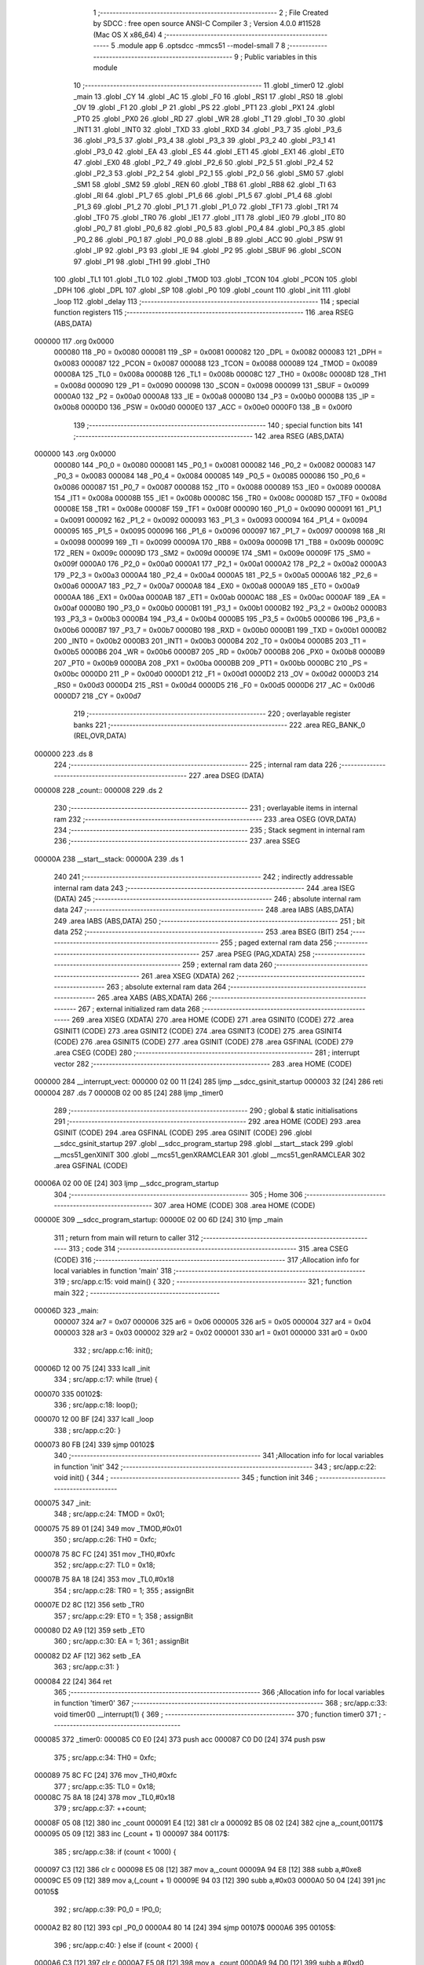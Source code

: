                                       1 ;--------------------------------------------------------
                                      2 ; File Created by SDCC : free open source ANSI-C Compiler
                                      3 ; Version 4.0.0 #11528 (Mac OS X x86_64)
                                      4 ;--------------------------------------------------------
                                      5 	.module app
                                      6 	.optsdcc -mmcs51 --model-small
                                      7 	
                                      8 ;--------------------------------------------------------
                                      9 ; Public variables in this module
                                     10 ;--------------------------------------------------------
                                     11 	.globl _timer0
                                     12 	.globl _main
                                     13 	.globl _CY
                                     14 	.globl _AC
                                     15 	.globl _F0
                                     16 	.globl _RS1
                                     17 	.globl _RS0
                                     18 	.globl _OV
                                     19 	.globl _F1
                                     20 	.globl _P
                                     21 	.globl _PS
                                     22 	.globl _PT1
                                     23 	.globl _PX1
                                     24 	.globl _PT0
                                     25 	.globl _PX0
                                     26 	.globl _RD
                                     27 	.globl _WR
                                     28 	.globl _T1
                                     29 	.globl _T0
                                     30 	.globl _INT1
                                     31 	.globl _INT0
                                     32 	.globl _TXD
                                     33 	.globl _RXD
                                     34 	.globl _P3_7
                                     35 	.globl _P3_6
                                     36 	.globl _P3_5
                                     37 	.globl _P3_4
                                     38 	.globl _P3_3
                                     39 	.globl _P3_2
                                     40 	.globl _P3_1
                                     41 	.globl _P3_0
                                     42 	.globl _EA
                                     43 	.globl _ES
                                     44 	.globl _ET1
                                     45 	.globl _EX1
                                     46 	.globl _ET0
                                     47 	.globl _EX0
                                     48 	.globl _P2_7
                                     49 	.globl _P2_6
                                     50 	.globl _P2_5
                                     51 	.globl _P2_4
                                     52 	.globl _P2_3
                                     53 	.globl _P2_2
                                     54 	.globl _P2_1
                                     55 	.globl _P2_0
                                     56 	.globl _SM0
                                     57 	.globl _SM1
                                     58 	.globl _SM2
                                     59 	.globl _REN
                                     60 	.globl _TB8
                                     61 	.globl _RB8
                                     62 	.globl _TI
                                     63 	.globl _RI
                                     64 	.globl _P1_7
                                     65 	.globl _P1_6
                                     66 	.globl _P1_5
                                     67 	.globl _P1_4
                                     68 	.globl _P1_3
                                     69 	.globl _P1_2
                                     70 	.globl _P1_1
                                     71 	.globl _P1_0
                                     72 	.globl _TF1
                                     73 	.globl _TR1
                                     74 	.globl _TF0
                                     75 	.globl _TR0
                                     76 	.globl _IE1
                                     77 	.globl _IT1
                                     78 	.globl _IE0
                                     79 	.globl _IT0
                                     80 	.globl _P0_7
                                     81 	.globl _P0_6
                                     82 	.globl _P0_5
                                     83 	.globl _P0_4
                                     84 	.globl _P0_3
                                     85 	.globl _P0_2
                                     86 	.globl _P0_1
                                     87 	.globl _P0_0
                                     88 	.globl _B
                                     89 	.globl _ACC
                                     90 	.globl _PSW
                                     91 	.globl _IP
                                     92 	.globl _P3
                                     93 	.globl _IE
                                     94 	.globl _P2
                                     95 	.globl _SBUF
                                     96 	.globl _SCON
                                     97 	.globl _P1
                                     98 	.globl _TH1
                                     99 	.globl _TH0
                                    100 	.globl _TL1
                                    101 	.globl _TL0
                                    102 	.globl _TMOD
                                    103 	.globl _TCON
                                    104 	.globl _PCON
                                    105 	.globl _DPH
                                    106 	.globl _DPL
                                    107 	.globl _SP
                                    108 	.globl _P0
                                    109 	.globl _count
                                    110 	.globl _init
                                    111 	.globl _loop
                                    112 	.globl _delay
                                    113 ;--------------------------------------------------------
                                    114 ; special function registers
                                    115 ;--------------------------------------------------------
                                    116 	.area RSEG    (ABS,DATA)
      000000                        117 	.org 0x0000
                           000080   118 _P0	=	0x0080
                           000081   119 _SP	=	0x0081
                           000082   120 _DPL	=	0x0082
                           000083   121 _DPH	=	0x0083
                           000087   122 _PCON	=	0x0087
                           000088   123 _TCON	=	0x0088
                           000089   124 _TMOD	=	0x0089
                           00008A   125 _TL0	=	0x008a
                           00008B   126 _TL1	=	0x008b
                           00008C   127 _TH0	=	0x008c
                           00008D   128 _TH1	=	0x008d
                           000090   129 _P1	=	0x0090
                           000098   130 _SCON	=	0x0098
                           000099   131 _SBUF	=	0x0099
                           0000A0   132 _P2	=	0x00a0
                           0000A8   133 _IE	=	0x00a8
                           0000B0   134 _P3	=	0x00b0
                           0000B8   135 _IP	=	0x00b8
                           0000D0   136 _PSW	=	0x00d0
                           0000E0   137 _ACC	=	0x00e0
                           0000F0   138 _B	=	0x00f0
                                    139 ;--------------------------------------------------------
                                    140 ; special function bits
                                    141 ;--------------------------------------------------------
                                    142 	.area RSEG    (ABS,DATA)
      000000                        143 	.org 0x0000
                           000080   144 _P0_0	=	0x0080
                           000081   145 _P0_1	=	0x0081
                           000082   146 _P0_2	=	0x0082
                           000083   147 _P0_3	=	0x0083
                           000084   148 _P0_4	=	0x0084
                           000085   149 _P0_5	=	0x0085
                           000086   150 _P0_6	=	0x0086
                           000087   151 _P0_7	=	0x0087
                           000088   152 _IT0	=	0x0088
                           000089   153 _IE0	=	0x0089
                           00008A   154 _IT1	=	0x008a
                           00008B   155 _IE1	=	0x008b
                           00008C   156 _TR0	=	0x008c
                           00008D   157 _TF0	=	0x008d
                           00008E   158 _TR1	=	0x008e
                           00008F   159 _TF1	=	0x008f
                           000090   160 _P1_0	=	0x0090
                           000091   161 _P1_1	=	0x0091
                           000092   162 _P1_2	=	0x0092
                           000093   163 _P1_3	=	0x0093
                           000094   164 _P1_4	=	0x0094
                           000095   165 _P1_5	=	0x0095
                           000096   166 _P1_6	=	0x0096
                           000097   167 _P1_7	=	0x0097
                           000098   168 _RI	=	0x0098
                           000099   169 _TI	=	0x0099
                           00009A   170 _RB8	=	0x009a
                           00009B   171 _TB8	=	0x009b
                           00009C   172 _REN	=	0x009c
                           00009D   173 _SM2	=	0x009d
                           00009E   174 _SM1	=	0x009e
                           00009F   175 _SM0	=	0x009f
                           0000A0   176 _P2_0	=	0x00a0
                           0000A1   177 _P2_1	=	0x00a1
                           0000A2   178 _P2_2	=	0x00a2
                           0000A3   179 _P2_3	=	0x00a3
                           0000A4   180 _P2_4	=	0x00a4
                           0000A5   181 _P2_5	=	0x00a5
                           0000A6   182 _P2_6	=	0x00a6
                           0000A7   183 _P2_7	=	0x00a7
                           0000A8   184 _EX0	=	0x00a8
                           0000A9   185 _ET0	=	0x00a9
                           0000AA   186 _EX1	=	0x00aa
                           0000AB   187 _ET1	=	0x00ab
                           0000AC   188 _ES	=	0x00ac
                           0000AF   189 _EA	=	0x00af
                           0000B0   190 _P3_0	=	0x00b0
                           0000B1   191 _P3_1	=	0x00b1
                           0000B2   192 _P3_2	=	0x00b2
                           0000B3   193 _P3_3	=	0x00b3
                           0000B4   194 _P3_4	=	0x00b4
                           0000B5   195 _P3_5	=	0x00b5
                           0000B6   196 _P3_6	=	0x00b6
                           0000B7   197 _P3_7	=	0x00b7
                           0000B0   198 _RXD	=	0x00b0
                           0000B1   199 _TXD	=	0x00b1
                           0000B2   200 _INT0	=	0x00b2
                           0000B3   201 _INT1	=	0x00b3
                           0000B4   202 _T0	=	0x00b4
                           0000B5   203 _T1	=	0x00b5
                           0000B6   204 _WR	=	0x00b6
                           0000B7   205 _RD	=	0x00b7
                           0000B8   206 _PX0	=	0x00b8
                           0000B9   207 _PT0	=	0x00b9
                           0000BA   208 _PX1	=	0x00ba
                           0000BB   209 _PT1	=	0x00bb
                           0000BC   210 _PS	=	0x00bc
                           0000D0   211 _P	=	0x00d0
                           0000D1   212 _F1	=	0x00d1
                           0000D2   213 _OV	=	0x00d2
                           0000D3   214 _RS0	=	0x00d3
                           0000D4   215 _RS1	=	0x00d4
                           0000D5   216 _F0	=	0x00d5
                           0000D6   217 _AC	=	0x00d6
                           0000D7   218 _CY	=	0x00d7
                                    219 ;--------------------------------------------------------
                                    220 ; overlayable register banks
                                    221 ;--------------------------------------------------------
                                    222 	.area REG_BANK_0	(REL,OVR,DATA)
      000000                        223 	.ds 8
                                    224 ;--------------------------------------------------------
                                    225 ; internal ram data
                                    226 ;--------------------------------------------------------
                                    227 	.area DSEG    (DATA)
      000008                        228 _count::
      000008                        229 	.ds 2
                                    230 ;--------------------------------------------------------
                                    231 ; overlayable items in internal ram 
                                    232 ;--------------------------------------------------------
                                    233 	.area	OSEG    (OVR,DATA)
                                    234 ;--------------------------------------------------------
                                    235 ; Stack segment in internal ram 
                                    236 ;--------------------------------------------------------
                                    237 	.area	SSEG
      00000A                        238 __start__stack:
      00000A                        239 	.ds	1
                                    240 
                                    241 ;--------------------------------------------------------
                                    242 ; indirectly addressable internal ram data
                                    243 ;--------------------------------------------------------
                                    244 	.area ISEG    (DATA)
                                    245 ;--------------------------------------------------------
                                    246 ; absolute internal ram data
                                    247 ;--------------------------------------------------------
                                    248 	.area IABS    (ABS,DATA)
                                    249 	.area IABS    (ABS,DATA)
                                    250 ;--------------------------------------------------------
                                    251 ; bit data
                                    252 ;--------------------------------------------------------
                                    253 	.area BSEG    (BIT)
                                    254 ;--------------------------------------------------------
                                    255 ; paged external ram data
                                    256 ;--------------------------------------------------------
                                    257 	.area PSEG    (PAG,XDATA)
                                    258 ;--------------------------------------------------------
                                    259 ; external ram data
                                    260 ;--------------------------------------------------------
                                    261 	.area XSEG    (XDATA)
                                    262 ;--------------------------------------------------------
                                    263 ; absolute external ram data
                                    264 ;--------------------------------------------------------
                                    265 	.area XABS    (ABS,XDATA)
                                    266 ;--------------------------------------------------------
                                    267 ; external initialized ram data
                                    268 ;--------------------------------------------------------
                                    269 	.area XISEG   (XDATA)
                                    270 	.area HOME    (CODE)
                                    271 	.area GSINIT0 (CODE)
                                    272 	.area GSINIT1 (CODE)
                                    273 	.area GSINIT2 (CODE)
                                    274 	.area GSINIT3 (CODE)
                                    275 	.area GSINIT4 (CODE)
                                    276 	.area GSINIT5 (CODE)
                                    277 	.area GSINIT  (CODE)
                                    278 	.area GSFINAL (CODE)
                                    279 	.area CSEG    (CODE)
                                    280 ;--------------------------------------------------------
                                    281 ; interrupt vector 
                                    282 ;--------------------------------------------------------
                                    283 	.area HOME    (CODE)
      000000                        284 __interrupt_vect:
      000000 02 00 11         [24]  285 	ljmp	__sdcc_gsinit_startup
      000003 32               [24]  286 	reti
      000004                        287 	.ds	7
      00000B 02 00 85         [24]  288 	ljmp	_timer0
                                    289 ;--------------------------------------------------------
                                    290 ; global & static initialisations
                                    291 ;--------------------------------------------------------
                                    292 	.area HOME    (CODE)
                                    293 	.area GSINIT  (CODE)
                                    294 	.area GSFINAL (CODE)
                                    295 	.area GSINIT  (CODE)
                                    296 	.globl __sdcc_gsinit_startup
                                    297 	.globl __sdcc_program_startup
                                    298 	.globl __start__stack
                                    299 	.globl __mcs51_genXINIT
                                    300 	.globl __mcs51_genXRAMCLEAR
                                    301 	.globl __mcs51_genRAMCLEAR
                                    302 	.area GSFINAL (CODE)
      00006A 02 00 0E         [24]  303 	ljmp	__sdcc_program_startup
                                    304 ;--------------------------------------------------------
                                    305 ; Home
                                    306 ;--------------------------------------------------------
                                    307 	.area HOME    (CODE)
                                    308 	.area HOME    (CODE)
      00000E                        309 __sdcc_program_startup:
      00000E 02 00 6D         [24]  310 	ljmp	_main
                                    311 ;	return from main will return to caller
                                    312 ;--------------------------------------------------------
                                    313 ; code
                                    314 ;--------------------------------------------------------
                                    315 	.area CSEG    (CODE)
                                    316 ;------------------------------------------------------------
                                    317 ;Allocation info for local variables in function 'main'
                                    318 ;------------------------------------------------------------
                                    319 ;	src/app.c:15: void main() {
                                    320 ;	-----------------------------------------
                                    321 ;	 function main
                                    322 ;	-----------------------------------------
      00006D                        323 _main:
                           000007   324 	ar7 = 0x07
                           000006   325 	ar6 = 0x06
                           000005   326 	ar5 = 0x05
                           000004   327 	ar4 = 0x04
                           000003   328 	ar3 = 0x03
                           000002   329 	ar2 = 0x02
                           000001   330 	ar1 = 0x01
                           000000   331 	ar0 = 0x00
                                    332 ;	src/app.c:16: init();
      00006D 12 00 75         [24]  333 	lcall	_init
                                    334 ;	src/app.c:17: while (true) {
      000070                        335 00102$:
                                    336 ;	src/app.c:18: loop();
      000070 12 00 BF         [24]  337 	lcall	_loop
                                    338 ;	src/app.c:20: }
      000073 80 FB            [24]  339 	sjmp	00102$
                                    340 ;------------------------------------------------------------
                                    341 ;Allocation info for local variables in function 'init'
                                    342 ;------------------------------------------------------------
                                    343 ;	src/app.c:22: void init() {
                                    344 ;	-----------------------------------------
                                    345 ;	 function init
                                    346 ;	-----------------------------------------
      000075                        347 _init:
                                    348 ;	src/app.c:24: TMOD = 0x01;
      000075 75 89 01         [24]  349 	mov	_TMOD,#0x01
                                    350 ;	src/app.c:26: TH0 = 0xfc;
      000078 75 8C FC         [24]  351 	mov	_TH0,#0xfc
                                    352 ;	src/app.c:27: TL0 = 0x18;
      00007B 75 8A 18         [24]  353 	mov	_TL0,#0x18
                                    354 ;	src/app.c:28: TR0 = 1;
                                    355 ;	assignBit
      00007E D2 8C            [12]  356 	setb	_TR0
                                    357 ;	src/app.c:29: ET0 = 1;
                                    358 ;	assignBit
      000080 D2 A9            [12]  359 	setb	_ET0
                                    360 ;	src/app.c:30: EA = 1;
                                    361 ;	assignBit
      000082 D2 AF            [12]  362 	setb	_EA
                                    363 ;	src/app.c:31: }
      000084 22               [24]  364 	ret
                                    365 ;------------------------------------------------------------
                                    366 ;Allocation info for local variables in function 'timer0'
                                    367 ;------------------------------------------------------------
                                    368 ;	src/app.c:33: void timer0() __interrupt(1) {
                                    369 ;	-----------------------------------------
                                    370 ;	 function timer0
                                    371 ;	-----------------------------------------
      000085                        372 _timer0:
      000085 C0 E0            [24]  373 	push	acc
      000087 C0 D0            [24]  374 	push	psw
                                    375 ;	src/app.c:34: TH0 = 0xfc;
      000089 75 8C FC         [24]  376 	mov	_TH0,#0xfc
                                    377 ;	src/app.c:35: TL0 = 0x18;
      00008C 75 8A 18         [24]  378 	mov	_TL0,#0x18
                                    379 ;	src/app.c:37: ++count;
      00008F 05 08            [12]  380 	inc	_count
      000091 E4               [12]  381 	clr	a
      000092 B5 08 02         [24]  382 	cjne	a,_count,00117$
      000095 05 09            [12]  383 	inc	(_count + 1)
      000097                        384 00117$:
                                    385 ;	src/app.c:38: if (count < 1000) {
      000097 C3               [12]  386 	clr	c
      000098 E5 08            [12]  387 	mov	a,_count
      00009A 94 E8            [12]  388 	subb	a,#0xe8
      00009C E5 09            [12]  389 	mov	a,(_count + 1)
      00009E 94 03            [12]  390 	subb	a,#0x03
      0000A0 50 04            [24]  391 	jnc	00105$
                                    392 ;	src/app.c:39: P0_0 = !P0_0;
      0000A2 B2 80            [12]  393 	cpl	_P0_0
      0000A4 80 14            [24]  394 	sjmp	00107$
      0000A6                        395 00105$:
                                    396 ;	src/app.c:40: } else if (count < 2000) {
      0000A6 C3               [12]  397 	clr	c
      0000A7 E5 08            [12]  398 	mov	a,_count
      0000A9 94 D0            [12]  399 	subb	a,#0xd0
      0000AB E5 09            [12]  400 	mov	a,(_count + 1)
      0000AD 94 07            [12]  401 	subb	a,#0x07
      0000AF 50 04            [24]  402 	jnc	00102$
                                    403 ;	src/app.c:41: P0_0 = 0;
                                    404 ;	assignBit
      0000B1 C2 80            [12]  405 	clr	_P0_0
      0000B3 80 05            [24]  406 	sjmp	00107$
      0000B5                        407 00102$:
                                    408 ;	src/app.c:43: count = 0;
      0000B5 E4               [12]  409 	clr	a
      0000B6 F5 08            [12]  410 	mov	_count,a
      0000B8 F5 09            [12]  411 	mov	(_count + 1),a
      0000BA                        412 00107$:
                                    413 ;	src/app.c:45: }
      0000BA D0 D0            [24]  414 	pop	psw
      0000BC D0 E0            [24]  415 	pop	acc
      0000BE 32               [24]  416 	reti
                                    417 ;	eliminated unneeded mov psw,# (no regs used in bank)
                                    418 ;	eliminated unneeded push/pop dpl
                                    419 ;	eliminated unneeded push/pop dph
                                    420 ;	eliminated unneeded push/pop b
                                    421 ;------------------------------------------------------------
                                    422 ;Allocation info for local variables in function 'loop'
                                    423 ;------------------------------------------------------------
                                    424 ;	src/app.c:47: void loop() {}
                                    425 ;	-----------------------------------------
                                    426 ;	 function loop
                                    427 ;	-----------------------------------------
      0000BF                        428 _loop:
      0000BF 22               [24]  429 	ret
                                    430 ;------------------------------------------------------------
                                    431 ;Allocation info for local variables in function 'delay'
                                    432 ;------------------------------------------------------------
                                    433 ;i                         Allocated to registers 
                                    434 ;------------------------------------------------------------
                                    435 ;	src/app.c:49: void delay(word i) {
                                    436 ;	-----------------------------------------
                                    437 ;	 function delay
                                    438 ;	-----------------------------------------
      0000C0                        439 _delay:
      0000C0 AE 82            [24]  440 	mov	r6,dpl
      0000C2 AF 83            [24]  441 	mov	r7,dph
                                    442 ;	src/app.c:50: while (i--)
      0000C4                        443 00101$:
      0000C4 8E 04            [24]  444 	mov	ar4,r6
      0000C6 8F 05            [24]  445 	mov	ar5,r7
      0000C8 1E               [12]  446 	dec	r6
      0000C9 BE FF 01         [24]  447 	cjne	r6,#0xff,00111$
      0000CC 1F               [12]  448 	dec	r7
      0000CD                        449 00111$:
      0000CD EC               [12]  450 	mov	a,r4
      0000CE 4D               [12]  451 	orl	a,r5
      0000CF 70 F3            [24]  452 	jnz	00101$
                                    453 ;	src/app.c:52: }
      0000D1 22               [24]  454 	ret
                                    455 	.area CSEG    (CODE)
                                    456 	.area CONST   (CODE)
                                    457 	.area XINIT   (CODE)
                                    458 	.area CABS    (ABS,CODE)
